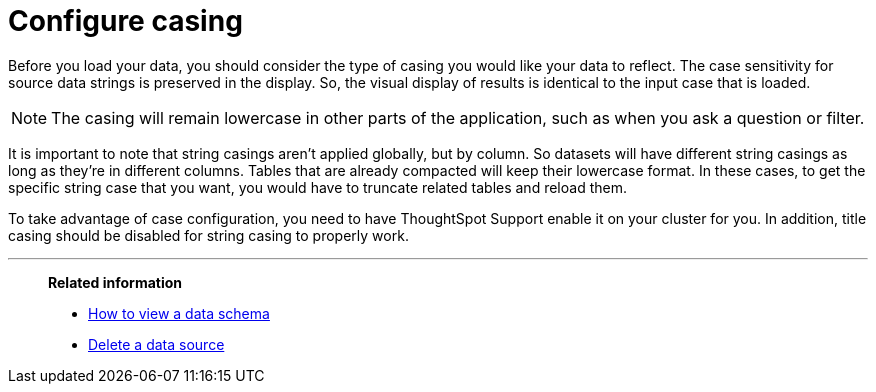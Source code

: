 = Configure casing
:last_updated: tbd
:linkattrs:
:experimental:
:page-layout: default-cloud
:page-aliases: /admin/loading/about-case-configuration.adoc
:description: You can set the type of case sensitivity you would like to see reflected in the ThoughtSpot display.

Before you load your data, you should consider the type of casing you would like your data to reflect.
The case sensitivity for source data strings is preserved in the display.
So, the visual display of results is identical to the input case that is loaded.

NOTE: The casing will remain lowercase in other parts of the application, such as when you ask a question or filter.

It is important to note that string casings aren't applied globally, but by column.
So datasets will have different string casings as long as they're in different columns.
Tables that are already compacted will keep their lowercase format.
In these cases, to get the specific string case that you want, you would have to truncate related tables and reload them.

To take advantage of case configuration, you need to have ThoughtSpot Support enable it on your cluster for you.
In addition, title casing should be disabled for string casing to properly work.

'''
> **Related information**
>
> * xref:schema-viewer.adoc[How to view a data schema]
> * xref:data-source-delete.adoc[Delete a data source]
